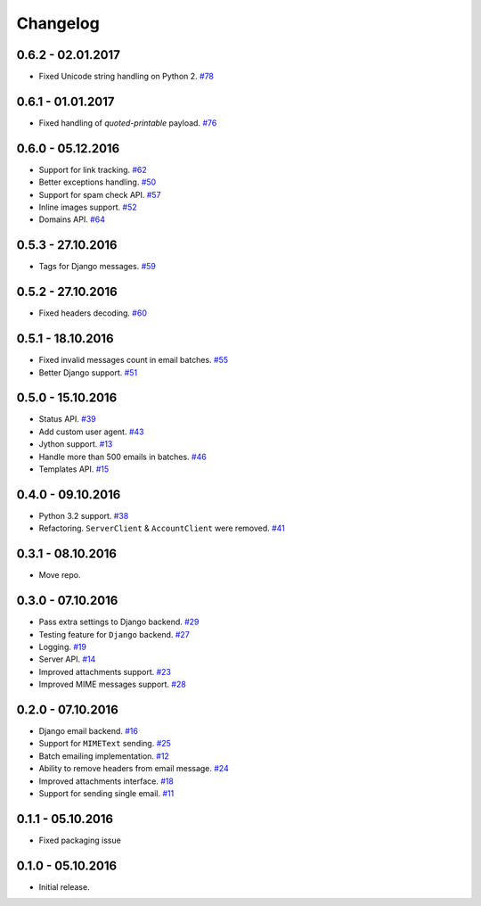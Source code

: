 .. _changelog:

Changelog
=========

0.6.2 - 02.01.2017
------------------

- Fixed Unicode string handling on Python 2. `#78`_

0.6.1 - 01.01.2017
------------------

- Fixed handling of `quoted-printable` payload. `#76`_

0.6.0 - 05.12.2016
------------------

- Support for link tracking. `#62`_
- Better exceptions handling. `#50`_
- Support for spam check API. `#57`_
- Inline images support. `#52`_
- Domains API. `#64`_

0.5.3 - 27.10.2016
------------------

- Tags for Django messages. `#59`_

0.5.2 - 27.10.2016
------------------

- Fixed headers decoding. `#60`_

0.5.1 - 18.10.2016
------------------

- Fixed invalid messages count in email batches. `#55`_
- Better Django support. `#51`_

0.5.0 - 15.10.2016
------------------

- Status API. `#39`_
- Add custom user agent. `#43`_
- Jython support. `#13`_
- Handle more than 500 emails in batches. `#46`_
- Templates API. `#15`_

0.4.0 - 09.10.2016
------------------

- Python 3.2 support. `#38`_
- Refactoring. ``ServerClient`` & ``AccountClient`` were removed. `#41`_

0.3.1 - 08.10.2016
------------------

- Move repo.

0.3.0 - 07.10.2016
------------------

- Pass extra settings to Django backend. `#29`_
- Testing feature for ``Django`` backend. `#27`_
- Logging. `#19`_
- Server API. `#14`_
- Improved attachments support. `#23`_
- Improved MIME messages support. `#28`_

0.2.0 - 07.10.2016
------------------

- Django email backend. `#16`_
- Support for ``MIMEText`` sending. `#25`_
- Batch emailing implementation. `#12`_
- Ability to remove headers from email message. `#24`_
- Improved attachments interface. `#18`_
- Support for sending single email. `#11`_

0.1.1 - 05.10.2016
------------------

- Fixed packaging issue

0.1.0 - 05.10.2016
------------------

- Initial release.


.. _#78: https://github.com/Stranger6667/postmarker/issues/78
.. _#76: https://github.com/Stranger6667/postmarker/issues/76
.. _#64: https://github.com/Stranger6667/postmarker/issues/64
.. _#62: https://github.com/Stranger6667/postmarker/issues/62
.. _#60: https://github.com/Stranger6667/postmarker/issues/60
.. _#59: https://github.com/Stranger6667/postmarker/issues/59
.. _#57: https://github.com/Stranger6667/postmarker/issues/57
.. _#55: https://github.com/Stranger6667/postmarker/issues/55
.. _#52: https://github.com/Stranger6667/postmarker/issues/52
.. _#51: https://github.com/Stranger6667/postmarker/issues/51
.. _#50: https://github.com/Stranger6667/postmarker/issues/50
.. _#46: https://github.com/Stranger6667/postmarker/issues/46
.. _#43: https://github.com/Stranger6667/postmarker/issues/43
.. _#41: https://github.com/Stranger6667/postmarker/issues/41
.. _#39: https://github.com/Stranger6667/postmarker/issues/39
.. _#38: https://github.com/Stranger6667/postmarker/issues/38
.. _#29: https://github.com/Stranger6667/postmarker/issues/29
.. _#28: https://github.com/Stranger6667/postmarker/issues/28
.. _#27: https://github.com/Stranger6667/postmarker/issues/27
.. _#25: https://github.com/Stranger6667/postmarker/issues/25
.. _#24: https://github.com/Stranger6667/postmarker/issues/24
.. _#23: https://github.com/Stranger6667/postmarker/issues/23
.. _#19: https://github.com/Stranger6667/postmarker/issues/19
.. _#18: https://github.com/Stranger6667/postmarker/issues/18
.. _#16: https://github.com/Stranger6667/postmarker/issues/16
.. _#15: https://github.com/Stranger6667/postmarker/issues/15
.. _#14: https://github.com/Stranger6667/postmarker/issues/14
.. _#13: https://github.com/Stranger6667/postmarker/issues/13
.. _#12: https://github.com/Stranger6667/postmarker/issues/12
.. _#11: https://github.com/Stranger6667/postmarker/issues/11